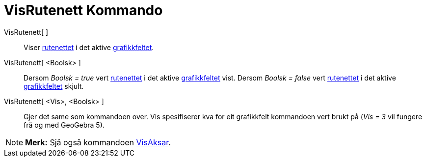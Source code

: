 = VisRutenett Kommando
:page-en: commands/ShowGrid
ifdef::env-github[:imagesdir: /nn/modules/ROOT/assets/images]

VisRutenett[ ]::
  Viser xref:/Innstillingar_for_grafikkfeltet.adoc[rutenettet] i det aktive xref:/Grafikkfelt.adoc[grafikkfeltet].
VisRutenett[ <Boolsk> ]::
  Dersom _Boolsk = true_ vert xref:/Innstillingar_for_grafikkfeltet.adoc[rutenettet] i det aktive
  xref:/Grafikkfelt.adoc[grafikkfeltet] vist.
  Dersom _Boolsk = false_ vert xref:/Innstillingar_for_grafikkfeltet.adoc[rutenettet] i det aktive
  xref:/Grafikkfelt.adoc[grafikkfeltet] skjult.
VisRutenett[ <Vis>, <Boolsk> ]::
  Gjer det same som kommandoen over. Vis spesifiserer kva for eit grafikkfelt kommandoen vert brukt på (_Vis = 3_ vil
  fungere frå og med GeoGebra 5).

[NOTE]
====

*Merk:* Sjå også kommandoen xref:/commands/VisAksar.adoc[VisAksar].

====
